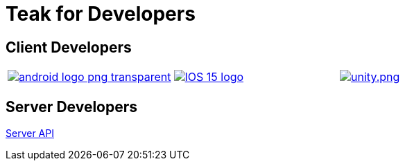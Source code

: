 = Teak for Developers

== Client Developers

[cols="1a, 1a, 1a", frame="none"]
|===
|xref:android::page$integration.adoc[image:android-logo-png-transparent.png[]]
|xref:ios::page$integration.adoc[image:IOS_15_logo.png[]]
|xref:usage::page$index.adoc[image:unity.png.webp[]]
|===

== Server Developers

xref:server-api::page$rewards/endpoint.adoc[Server API]
